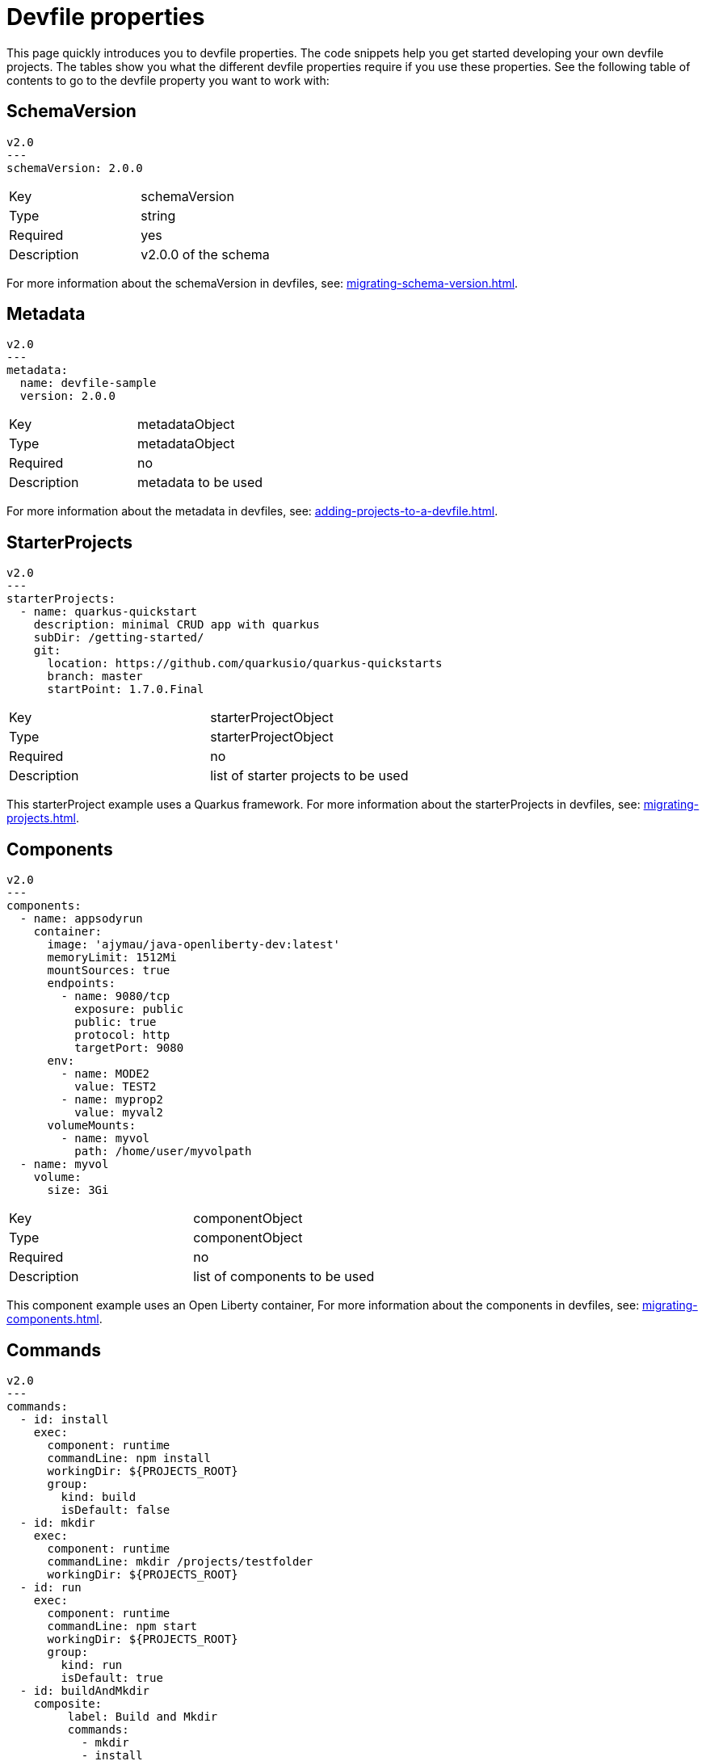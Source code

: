 [id="proc_devfile-properties_{context}"]
= Devfile properties

[role="_abstract"]
This page quickly introduces you to devfile properties. The code snippets help you get started developing your own devfile projects. The tables show you what the different devfile properties require if you use these properties. See the following table of contents to go to the devfile property you want to work with:

== SchemaVersion

[source,yaml]
----
v2.0
---
schemaVersion: 2.0.0
----

[cols="1,1"]
|===
|Key
|schemaVersion

|Type
|string

|Required
|yes

|Description
|v2.0.0 of the schema
|===

For more information about the schemaVersion in devfiles, see: xref:migrating-schema-version.adoc[].

== Metadata

[source,yaml]
----
v2.0
---
metadata:
  name: devfile-sample
  version: 2.0.0
----

[cols="1,1"]
|===
|Key
|metadataObject

|Type
|metadataObject

|Required
|no

|Description
|metadata to be used
|===

For more information about the metadata in devfiles, see: xref:adding-projects-to-a-devfile.adoc[].

== StarterProjects

[source,yaml]
----
v2.0
---
starterProjects:
  - name: quarkus-quickstart
    description: minimal CRUD app with quarkus
    subDir: /getting-started/
    git:
      location: https://github.com/quarkusio/quarkus-quickstarts
      branch: master
      startPoint: 1.7.0.Final
----

[cols="1,1"]
|===
|Key
|starterProjectObject

|Type
|starterProjectObject

|Required
|no

|Description
|list of starter projects to be used
|===

This starterProject example uses a Quarkus framework. For more information about the starterProjects in devfiles, see: xref:migrating-projects.adoc[].

== Components

[source,yaml]
----
v2.0
---
components:
  - name: appsodyrun
    container:
      image: 'ajymau/java-openliberty-dev:latest'
      memoryLimit: 1512Mi
      mountSources: true
      endpoints:
        - name: 9080/tcp
          exposure: public
          public: true
          protocol: http
          targetPort: 9080
      env:
        - name: MODE2
          value: TEST2
        - name: myprop2
          value: myval2
      volumeMounts:
        - name: myvol
          path: /home/user/myvolpath
  - name: myvol
    volume:
      size: 3Gi
----

[cols="1,1"]
|===
|Key
|componentObject

|Type
|componentObject

|Required
|no

|Description
|list of components to be used
|===

This component example uses an Open Liberty container, For more information about the components in devfiles, see: xref:migrating-components.adoc[].

== Commands

[source,yaml]
----
v2.0
---
commands:
  - id: install
    exec:
      component: runtime
      commandLine: npm install
      workingDir: ${PROJECTS_ROOT}
      group:
        kind: build
        isDefault: false
  - id: mkdir
    exec:
      component: runtime
      commandLine: mkdir /projects/testfolder
      workingDir: ${PROJECTS_ROOT}
  - id: run
    exec:
      component: runtime
      commandLine: npm start
      workingDir: ${PROJECTS_ROOT}
      group:
        kind: run
        isDefault: true
  - id: buildAndMkdir
    composite:
         label: Build and Mkdir
         commands:
           - mkdir
           - install
         parallel: false
         group:
            kind: build
            isDefault: true
----

[cols="1,1"]
|===
|Key
|commandObject

|Type
|commandObject

|Required
|no

|Description
|command to be executed in an existing component container
|===

This commands example uses an Open Liberty container. For more information about the commands in devfiles, see: xref:migrating-commands.adoc[].

== Events

[source,yaml]
----
v2.0
---
commands:
  - id: copy
    exec:
      commandLine: "cp /tools/myfile.txt tools.txt"
      component: tools
      workingDir: /
  - id: initCache
    exec:
      commandLine: "./init_cache.sh"
      component: tools
      workingDir: /
  - id: connectDB
    exec:
      commandLine: "./connect_db.sh"
      component: runtime
      workingDir: /
  - id: disconnectDB
    exec:
      commandLine: "./disconnect_db.sh"
      component: runtime
      workingDir: /
  - id: cleanup
    exec:
      commandLine: "./cleanup.sh"
      component: tools
      workingDir: /
events:
  preStart:
    - "connectDB"
  postStart:
    - "copy"
    - "initCache"
  preStop:
    - "disconnectDB"
  postStop:
    - "cleanup"
----

[cols="1,1"]
|===
|Key
|eventObject

|Type
|eventObject

|Required
|no

|Description
|events to be executed during a project lifecycle
|===

This events example uses an Open Liberty container. For more information about the events in devfiles, see: xref:adding-event-bindings.adoc[].
